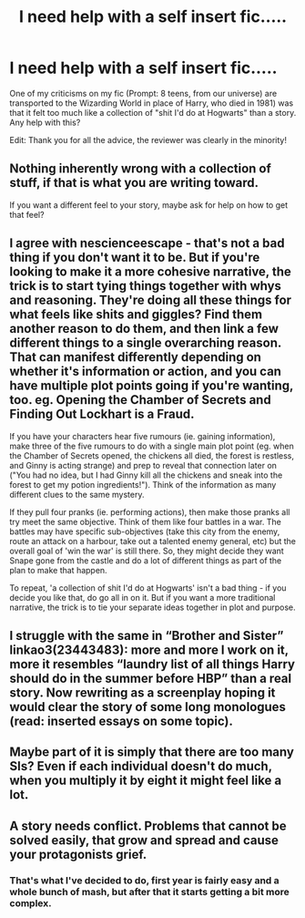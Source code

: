 #+TITLE: I need help with a self insert fic.....

* I need help with a self insert fic.....
:PROPERTIES:
:Author: ProudHufflepuff42
:Score: 6
:DateUnix: 1603341673.0
:DateShort: 2020-Oct-22
:FlairText: Misc
:END:
One of my criticisms on my fic (Prompt: 8 teens, from our universe) are transported to the Wizarding World in place of Harry, who died in 1981) was that it felt too much like a collection of "shit I'd do at Hogwarts" than a story. Any help with this?

Edit: Thank you for all the advice, the reviewer was clearly in the minority!


** Nothing inherently wrong with a collection of stuff, if that is what you are writing toward.

If you want a different feel to your story, maybe ask for help on how to get that feel?
:PROPERTIES:
:Author: nescienceescape
:Score: 7
:DateUnix: 1603346205.0
:DateShort: 2020-Oct-22
:END:


** I agree with nescienceescape - that's not a bad thing if you don't want it to be. But if you're looking to make it a more cohesive narrative, the trick is to start tying things together with whys and reasoning. They're doing all these things for what feels like shits and giggles? Find them another reason to do them, and then link a few different things to a single overarching reason. That can manifest differently depending on whether it's information or action, and you can have multiple plot points going if you're wanting, too. eg. Opening the Chamber of Secrets and Finding Out Lockhart is a Fraud.

If you have your characters hear five rumours (ie. gaining information), make three of the five rumours to do with a single main plot point (eg. when the Chamber of Secrets opened, the chickens all died, the forest is restless, and Ginny is acting strange) and prep to reveal that connection later on ("You had no idea, but I had Ginny kill all the chickens and sneak into the forest to get my potion ingredients!"). Think of the information as many different clues to the same mystery.

If they pull four pranks (ie. performing actions), then make those pranks all try meet the same objective. Think of them like four battles in a war. The battles may have specific sub-objectives (take this city from the enemy, route an attack on a harbour, take out a talented enemy general, etc) but the overall goal of 'win the war' is still there. So, they might decide they want Snape gone from the castle and do a lot of different things as part of the plan to make that happen.

To repeat, 'a collection of shit I'd do at Hogwarts' isn't a bad thing - if you decide you like that, do go all in on it. But if you want a more traditional narrative, the trick is to tie your separate ideas together in plot and purpose.
:PROPERTIES:
:Author: Avalon1632
:Score: 5
:DateUnix: 1603349985.0
:DateShort: 2020-Oct-22
:END:


** I struggle with the same in “Brother and Sister” linkao3(23443483): more and more I work on it, more it resembles “laundry list of all things Harry should do in the summer before HBP” than a real story. Now rewriting as a screenplay hoping it would clear the story of some long monologues (read: inserted essays on some topic).
:PROPERTIES:
:Author: ceplma
:Score: 1
:DateUnix: 1603345299.0
:DateShort: 2020-Oct-22
:END:


** Maybe part of it is simply that there are too many SIs? Even if each individual doesn't do much, when you multiply it by eight it might feel like a lot.
:PROPERTIES:
:Author: darienqmk
:Score: 1
:DateUnix: 1603349220.0
:DateShort: 2020-Oct-22
:END:


** A story needs conflict. Problems that cannot be solved easily, that grow and spread and cause your protagonists grief.
:PROPERTIES:
:Author: wizzard-of-time
:Score: 1
:DateUnix: 1603373423.0
:DateShort: 2020-Oct-22
:END:

*** That's what I've decided to do, first year is fairly easy and a whole bunch of mash, but after that it starts getting a bit more complex.
:PROPERTIES:
:Author: ProudHufflepuff42
:Score: 1
:DateUnix: 1603378043.0
:DateShort: 2020-Oct-22
:END:
